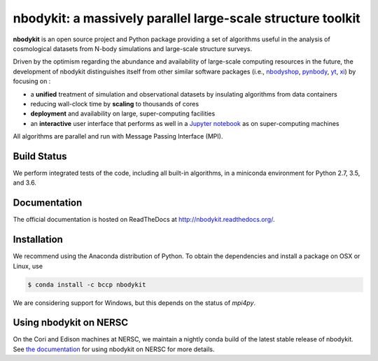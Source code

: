 nbodykit: a massively parallel large-scale structure toolkit
============================================================

**nbodykit** is an open source project and Python package providing
a set of algorithms useful in the analysis of cosmological
datasets from N-body simulations and large-scale structure surveys.

Driven by the optimism regarding the abundance and availability of
large-scale computing resources in the future, the development of nbodykit
distinguishes itself from other similar software packages
(i.e., `nbodyshop`_, `pynbody`_, `yt`_, `xi`_) by focusing on :

- a **unified** treatment of simulation and observational datasets by
  insulating algorithms from data containers

- reducing wall-clock time by **scaling** to thousands of cores

- **deployment** and availability on large, super-computing facilities

- an **interactive** user interface that performs as well in a `Jupyter
  notebook <http://jupyter.org>`_ as on super-computing machines

All algorithms are parallel and run with Message Passing Interface (MPI).

.. _nbodyshop: http://www-hpcc.astro.washington.edu/tools/tools.html
.. _pynbody: https://github.com/pynbody/pynbody
.. _yt: http://yt-project.org/
.. _xi: http://github.com/bareid/xi
.. _`NERSC`: http://www.nersc.gov/systems/

Build Status
------------

We perform integrated tests of the code, including all built-in algorithms, in a
miniconda environment for Python 2.7, 3.5, and 3.6.

.. image:: https://travis-ci.org/bccp/nbodykit.svg?branch=master
    :alt: Build Status
    :target: https://travis-ci.org/bccp/nbodykit
.. image:: https://coveralls.io/repos/github/bccp/nbodykit/badge.svg?branch=master
    :alt: Test Coverage
    :target: https://coveralls.io/github/bccp/nbodykit?branch=master
.. image:: https://img.shields.io/pypi/v/nbodykit.svg
   :alt: PyPi
   :target: https://pypi.python.org/pypi/nbodykit/

Documentation
-------------

The official documentation is hosted on ReadTheDocs at http://nbodykit.readthedocs.org/.

Installation
------------

We recommend using the Anaconda distribution of Python. To obtain the
dependencies and install a package on OSX or Linux, use

.. code-block:: bash

    $ conda install -c bccp nbodykit

We are considering support for Windows, but this depends on the status
of `mpi4py`.

Using nbodykit on NERSC
-----------------------

On the Cori and Edison machines at NERSC, we maintain a nightly conda build of
the latest stable release of nbodykit. See
`the documentation <http://nbodykit.readthedocs.io/en/latest/install.html#nbodykit-on-nersc>`_
for using nbodykit on NERSC for more details.
